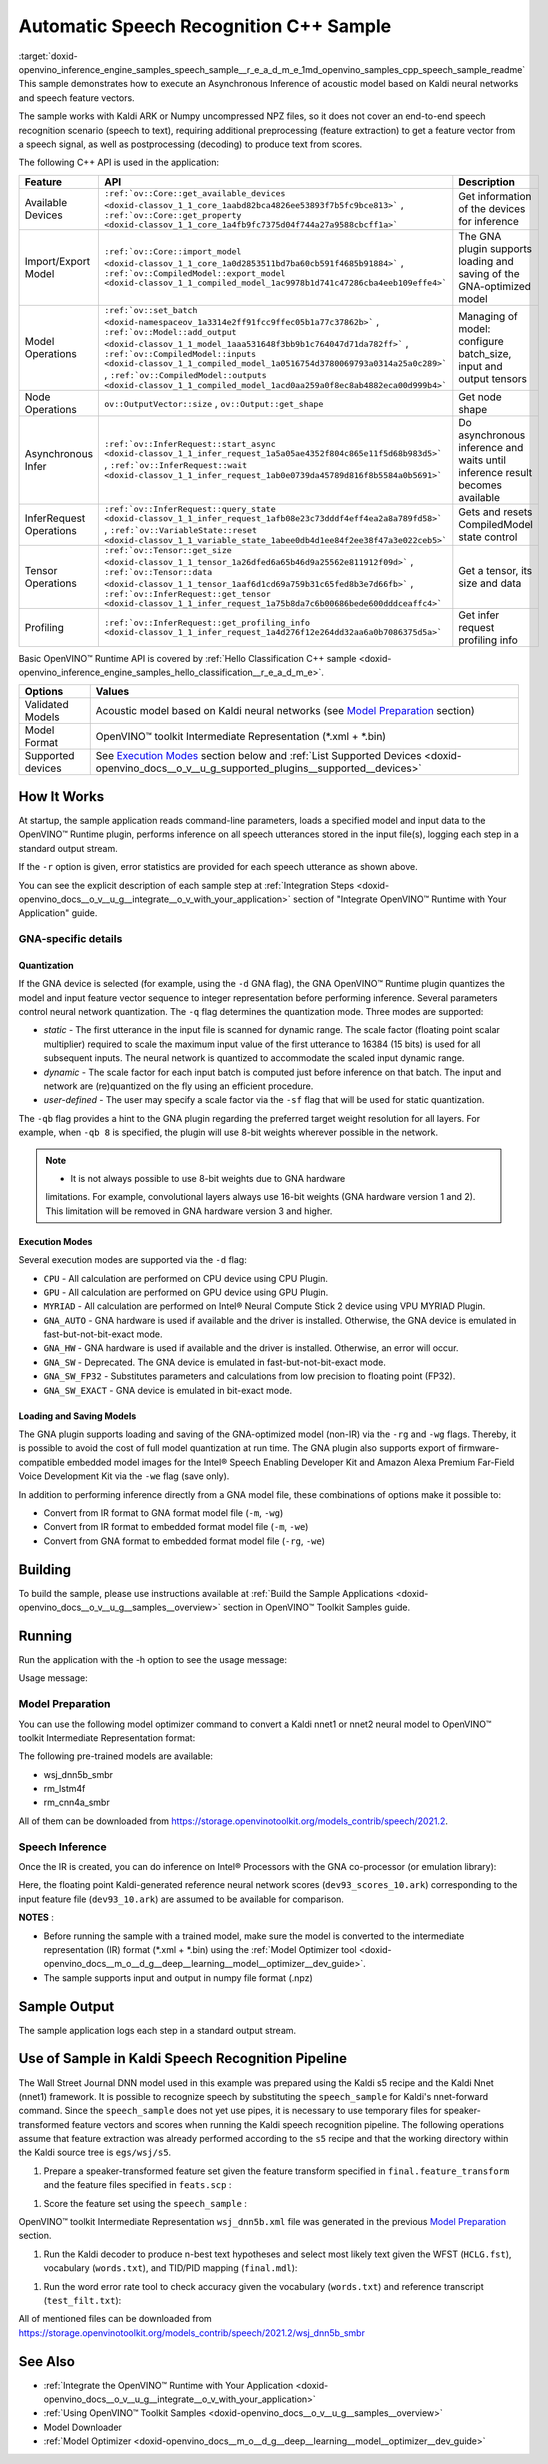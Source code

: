 .. index:: pair: page; Automatic Speech Recognition C++ Sample
.. _doxid-openvino_inference_engine_samples_speech_sample__r_e_a_d_m_e:


Automatic Speech Recognition C++ Sample
=======================================

:target:`doxid-openvino_inference_engine_samples_speech_sample__r_e_a_d_m_e_1md_openvino_samples_cpp_speech_sample_readme` This sample demonstrates how to execute an Asynchronous Inference of acoustic model based on Kaldi neural networks and speech feature vectors.

The sample works with Kaldi ARK or Numpy uncompressed NPZ files, so it does not cover an end-to-end speech recognition scenario (speech to text), requiring additional preprocessing (feature extraction) to get a feature vector from a speech signal, as well as postprocessing (decoding) to produce text from scores.

The following C++ API is used in the application:

.. list-table::
    :header-rows: 1

    * - Feature
      - API
      - Description
    * - Available Devices
      - ``:ref:`ov::Core::get_available_devices <doxid-classov_1_1_core_1aabd82bca4826ee53893f7b5fc9bce813>``` , ``:ref:`ov::Core::get_property <doxid-classov_1_1_core_1a4fb9fc7375d04f744a27a9588cbcff1a>```
      - Get information of the devices for inference
    * - Import/Export Model
      - ``:ref:`ov::Core::import_model <doxid-classov_1_1_core_1a0d2853511bd7ba60cb591f4685b91884>``` , ``:ref:`ov::CompiledModel::export_model <doxid-classov_1_1_compiled_model_1ac9978b1d741c47286cba4eeb109effe4>```
      - The GNA plugin supports loading and saving of the GNA-optimized model
    * - Model Operations
      - ``:ref:`ov::set_batch <doxid-namespaceov_1a3314e2ff91fcc9ffec05b1a77c37862b>``` , ``:ref:`ov::Model::add_output <doxid-classov_1_1_model_1aaa531648f3bb9b1c764047d71da782ff>``` , ``:ref:`ov::CompiledModel::inputs <doxid-classov_1_1_compiled_model_1a0516754d3780069793a0314a25a0c289>``` , ``:ref:`ov::CompiledModel::outputs <doxid-classov_1_1_compiled_model_1acd0aa259a0f8ec8ab4882eca00d999b4>```
      - Managing of model: configure batch_size, input and output tensors
    * - Node Operations
      - ``ov::OutputVector::size`` , ``ov::Output::get_shape``
      - Get node shape
    * - Asynchronous Infer
      - ``:ref:`ov::InferRequest::start_async <doxid-classov_1_1_infer_request_1a5a05ae4352f804c865e11f5d68b983d5>``` , ``:ref:`ov::InferRequest::wait <doxid-classov_1_1_infer_request_1ab0e0739da45789d816f8b5584a0b5691>```
      - Do asynchronous inference and waits until inference result becomes available
    * - InferRequest Operations
      - ``:ref:`ov::InferRequest::query_state <doxid-classov_1_1_infer_request_1afb08e23c73dddf4eff4ea2a8a789fd58>``` , ``:ref:`ov::VariableState::reset <doxid-classov_1_1_variable_state_1abee0db4d1ee84f2ee38f47a3e022ceb5>```
      - Gets and resets CompiledModel state control
    * - Tensor Operations
      - ``:ref:`ov::Tensor::get_size <doxid-classov_1_1_tensor_1a26dfed6a65b46d9a25562e811912f09d>``` , ``:ref:`ov::Tensor::data <doxid-classov_1_1_tensor_1aaf6d1cd69a759b31c65fed8b3e7d66fb>``` , ``:ref:`ov::InferRequest::get_tensor <doxid-classov_1_1_infer_request_1a75b8da7c6b00686bede600dddceaffc4>```
      - Get a tensor, its size and data
    * - Profiling
      - ``:ref:`ov::InferRequest::get_profiling_info <doxid-classov_1_1_infer_request_1a4d276f12e264dd32aa6a0b7086375d5a>```
      - Get infer request profiling info

Basic OpenVINO™ Runtime API is covered by :ref:`Hello Classification C++ sample <doxid-openvino_inference_engine_samples_hello_classification__r_e_a_d_m_e>`.

.. list-table::
    :header-rows: 1

    * - Options
      - Values
    * - Validated Models
      - Acoustic model based on Kaldi neural networks (see `Model Preparation <#model-preparation>`__ section)
    * - Model Format
      - OpenVINO™ toolkit Intermediate Representation (\*.xml + \*.bin)
    * - Supported devices
      - See `Execution Modes <#execution-modes>`__ section below and :ref:`List Supported Devices <doxid-openvino_docs__o_v__u_g_supported_plugins__supported__devices>`

How It Works
~~~~~~~~~~~~

At startup, the sample application reads command-line parameters, loads a specified model and input data to the OpenVINO™ Runtime plugin, performs inference on all speech utterances stored in the input file(s), logging each step in a standard output stream.

If the ``-r`` option is given, error statistics are provided for each speech utterance as shown above.

You can see the explicit description of each sample step at :ref:`Integration Steps <doxid-openvino_docs__o_v__u_g__integrate__o_v_with_your_application>` section of "Integrate OpenVINO™ Runtime with Your Application" guide.

GNA-specific details
--------------------

Quantization
++++++++++++

If the GNA device is selected (for example, using the ``-d`` GNA flag), the GNA OpenVINO™ Runtime plugin quantizes the model and input feature vector sequence to integer representation before performing inference. Several parameters control neural network quantization. The ``-q`` flag determines the quantization mode. Three modes are supported:

* *static* - The first utterance in the input file is scanned for dynamic range. The scale factor (floating point scalar multiplier) required to scale the maximum input value of the first utterance to 16384 (15 bits) is used for all subsequent inputs. The neural network is quantized to accommodate the scaled input dynamic range.

* *dynamic* - The scale factor for each input batch is computed just before inference on that batch. The input and network are (re)quantized on the fly using an efficient procedure.

* *user-defined* - The user may specify a scale factor via the ``-sf`` flag that will be used for static quantization.

The ``-qb`` flag provides a hint to the GNA plugin regarding the preferred target weight resolution for all layers. For example, when ``-qb 8`` is specified, the plugin will use 8-bit weights wherever possible in the network.

.. note:: * It is not always possible to use 8-bit weights due to GNA hardware 
   limitations. For example, convolutional layers always use 16-bit weights (GNA 
   hardware version 1 and 2). This limitation will be removed in GNA hardware version 3 and higher.





Execution Modes
+++++++++++++++

Several execution modes are supported via the ``-d`` flag:

* ``CPU`` - All calculation are performed on CPU device using CPU Plugin.

* ``GPU`` - All calculation are performed on GPU device using GPU Plugin.

* ``MYRIAD`` - All calculation are performed on Intel® Neural Compute Stick 2 device using VPU MYRIAD Plugin.

* ``GNA_AUTO`` - GNA hardware is used if available and the driver is installed. Otherwise, the GNA device is emulated in fast-but-not-bit-exact mode.

* ``GNA_HW`` - GNA hardware is used if available and the driver is installed. Otherwise, an error will occur.

* ``GNA_SW`` - Deprecated. The GNA device is emulated in fast-but-not-bit-exact mode.

* ``GNA_SW_FP32`` - Substitutes parameters and calculations from low precision to floating point (FP32).

* ``GNA_SW_EXACT`` - GNA device is emulated in bit-exact mode.

Loading and Saving Models
+++++++++++++++++++++++++

The GNA plugin supports loading and saving of the GNA-optimized model (non-IR) via the ``-rg`` and ``-wg`` flags. Thereby, it is possible to avoid the cost of full model quantization at run time. The GNA plugin also supports export of firmware-compatible embedded model images for the Intel® Speech Enabling Developer Kit and Amazon Alexa Premium Far-Field Voice Development Kit via the ``-we`` flag (save only).

In addition to performing inference directly from a GNA model file, these combinations of options make it possible to:

* Convert from IR format to GNA format model file (``-m``, ``-wg``)

* Convert from IR format to embedded format model file (``-m``, ``-we``)

* Convert from GNA format to embedded format model file (``-rg``, ``-we``)

Building
~~~~~~~~

To build the sample, please use instructions available at :ref:`Build the Sample Applications <doxid-openvino_docs__o_v__u_g__samples__overview>` section in OpenVINO™ Toolkit Samples guide.

Running
~~~~~~~

Run the application with the -h option to see the usage message:

.. ref-code-block:: cpp

	speech_sample -h

Usage message:

.. ref-code-block:: cpp

	[ INFO ] OpenVINO Runtime version ......... <version>
	[ INFO ] Build ........... <build>
	[ INFO ]
	[ INFO ] Parsing input parameters
	
	speech_sample [OPTION]
	Options:
	
	    -h                         Print a usage message.
	    -i "<path>"                Required. Paths to input file or Layers names with corresponding paths to the input files. Example of usage for single file: <file.ark> or <file.npz>. Example of usage for named layers: <layer1>=<file1.ark>,<layer2>=<file2.ark>.
	    -m "<path>"                Required. Path to an .xml file with a trained model (required if -rg is missing).
	    -o "<path>"                Optional. Output file name to save scores or Layer names with corresponding files names to save scores. Example of usage for single file: <output.ark> or <output.npz>. Example of usage for named layers: Example of usage for named layers: <layer1:port_num>=<output_file1.ark>,<layer2:port_num>=<output_file2.ark>.
	    -d "<device>"              Optional. Specify a target device to infer on. CPU, GPU, MYRIAD, GNA_AUTO, GNA_HW, GNA_HW_WITH_SW_FBACK, GNA_SW_FP32, GNA_SW_EXACT and HETERO with combination of GNA as the primary device and CPU as a secondary (e.g. HETERO:GNA,CPU) are supported. The sample will look for a suitable plugin for device specified.
	    -pc                        Optional. Enables per-layer performance report.
	    -q "<mode>"                Optional. Input quantization mode: static (default), dynamic, or user (use with -sf).
	    -qb "<integer>"            Optional. Weight bits for quantization: 8 or 16 (default)
	    -sf "<double>"             Optional. User-specified input scale factor for quantization (use with -q user). If the network contains multiple inputs, provide scale factors by separating them with commas.
	    -bs "<integer>"            Optional. Batch size 1-8
	    -layout "<string>"         Optional. Prompts how network layouts should be treated by application.For example, \"input1[NCHW],input2[NC]\" or \"[NCHW]\" in case of one input size.
	    -r "<path>"                Optional. Read reference score file or named layers with corresponding score files and compare scores. Example of usage for single file: <reference.ark> or <reference.npz>. Example of usage for named layers: Example of usage for named layers: <layer1:port_num>=<reference_file2.ark>,<layer2:port_num>=<reference_file2.ark>.
	    -rg "<path>"               Read GNA model from file using path/filename provided (required if -m is missing).
	    -wg "<path>"               Optional. Write GNA model to file using path/filename provided.
	    -we "<path>"               Optional. Write GNA embedded model to file using path/filename provided.
	    -cw_l "<integer>"          Optional. Number of frames for left context windows (default is 0). Works only with context window networks. If you use the cw_l or cw_r flag, then batch size argument is ignored.
	    -cw_r "<integer>"          Optional. Number of frames for right context windows (default is 0). Works only with context window networks. If you use the cw_r or cw_l flag, then batch size argument is ignored.
	    -pwl_me "<double>"         Optional. The maximum percent of error for PWL function.The value must be in <0, 100> range. The default value is 1.0.
	    -exec_target "<string>"    Optional. Specify GNA execution target generation. May be one of GNA_TARGET_2_0, GNA_TARGET_3_0. By default, generation corresponds to the GNA HW available in the system or the latest fully supported generation by the software. See the GNA Plugin's GNA_EXEC_TARGET config option description.
	    -compile_target "<string>" Optional. Specify GNA compile target generation. May be one of GNA_TARGET_2_0, GNA_TARGET_3_0. By default, generation corresponds to the GNA HW available in the system or the latest fully supported generation by the software. See the GNA Plugin's GNA_COMPILE_TARGET config option description.
	
	Available target devices:  CPU  GNA  GPU

Model Preparation
-----------------

You can use the following model optimizer command to convert a Kaldi nnet1 or nnet2 neural model to OpenVINO™ toolkit Intermediate Representation format:

.. ref-code-block:: cpp

	mo --framework kaldi --input_model wsj_dnn5b.nnet --counts wsj_dnn5b.counts --remove_output_softmax --output_dir <OUTPUT_MODEL_DIR>

The following pre-trained models are available:

* wsj_dnn5b_smbr

* rm_lstm4f

* rm_cnn4a_smbr

All of them can be downloaded from `https://storage.openvinotoolkit.org/models_contrib/speech/2021.2 <https://storage.openvinotoolkit.org/models_contrib/speech/2021.2>`__.

Speech Inference
----------------

Once the IR is created, you can do inference on Intel® Processors with the GNA co-processor (or emulation library):

.. ref-code-block:: cpp

	speech_sample -m wsj_dnn5b.xml -i dev93_10.ark -r dev93_scores_10.ark -d GNA_AUTO -o result.ark

Here, the floating point Kaldi-generated reference neural network scores (``dev93_scores_10.ark``) corresponding to the input feature file (``dev93_10.ark``) are assumed to be available for comparison.

**NOTES** :

* Before running the sample with a trained model, make sure the model is converted to the intermediate representation (IR) format (\*.xml + \*.bin) using the :ref:`Model Optimizer tool <doxid-openvino_docs__m_o__d_g__deep__learning__model__optimizer__dev_guide>`.

* The sample supports input and output in numpy file format (.npz)



Sample Output
~~~~~~~~~~~~~

The sample application logs each step in a standard output stream.

.. ref-code-block:: cpp

	[ INFO ] OpenVINO runtime: OpenVINO Runtime version ......... 2022.1.0
	[ INFO ] Build ........... 2022.1.0-6311-a90bb1ff017
	[ INFO ]
	[ INFO ] Parsing input parameters
	[ INFO ] Loading model files:
	[ INFO ] \test_data\models\wsj_dnn5b_smbr_fp32\wsj_dnn5b_smbr_fp32.xml
	[ INFO ] Using scale factor of 2175.43 calculated from first utterance.
	[ INFO ] Model loading time 0.0034 ms
	[ INFO ] Loading model to the device GNA_AUTO
	[ INFO ] Loading model to the device
	[ INFO ] Number scores per frame : 3425
	Utterance 0:
	Total time in Infer (HW and SW):        5687.53 ms
	Frames in utterance:                    1294 frames
	Average Infer time per frame:           4.39531 ms
	         max error: 0.705184
	         avg error: 0.0448388
	     avg rms error: 0.0574098
	       stdev error: 0.0371649
	
	
	End of Utterance 0
	
	[ INFO ] Number scores per frame : 3425
	Utterance 1:
	Total time in Infer (HW and SW):        4341.34 ms
	Frames in utterance:                    1005 frames
	Average Infer time per frame:           4.31974 ms
	         max error: 0.757597
	         avg error: 0.0452166
	     avg rms error: 0.0578436
	       stdev error: 0.0372769
	
	
	End of Utterance 1
	
	...
	End of Utterance X
	
	[ INFO ] Execution successful

Use of Sample in Kaldi Speech Recognition Pipeline
~~~~~~~~~~~~~~~~~~~~~~~~~~~~~~~~~~~~~~~~~~~~~~~~~~~~

The Wall Street Journal DNN model used in this example was prepared using the Kaldi s5 recipe and the Kaldi Nnet (nnet1) framework. It is possible to recognize speech by substituting the ``speech_sample`` for Kaldi's nnet-forward command. Since the ``speech_sample`` does not yet use pipes, it is necessary to use temporary files for speaker-transformed feature vectors and scores when running the Kaldi speech recognition pipeline. The following operations assume that feature extraction was already performed according to the ``s5`` recipe and that the working directory within the Kaldi source tree is ``egs/wsj/s5``.

#. Prepare a speaker-transformed feature set given the feature transform specified in ``final.feature_transform`` and the feature files specified in ``feats.scp`` :

.. ref-code-block:: cpp

	nnet-forward --use-gpu=no final.feature_transform "ark,s,cs:copy-feats scp:feats.scp ark:- |" ark:feat.ark

#. Score the feature set using the ``speech_sample`` :

.. ref-code-block:: cpp

	./speech_sample -d GNA_AUTO -bs 8 -i feat.ark -m wsj_dnn5b.xml -o scores.ark

OpenVINO™ toolkit Intermediate Representation ``wsj_dnn5b.xml`` file was generated in the previous `Model Preparation <#model-preparation>`__ section.

#. Run the Kaldi decoder to produce n-best text hypotheses and select most likely text given the WFST (``HCLG.fst``), vocabulary (``words.txt``), and TID/PID mapping (``final.mdl``):

.. ref-code-block:: cpp

	latgen-faster-mapped --max-active=7000 --max-mem=50000000 --beam=13.0 --lattice-beam=6.0 --acoustic-scale=0.0833 --allow-partial=true --word-symbol-table=words.txt final.mdl HCLG.fst ark:scores.ark ark:-| lattice-scale --inv-acoustic-scale=13 ark:- ark:- | lattice-best-path --word-symbol-table=words.txt ark:- ark,t:-  > out.txt &

#. Run the word error rate tool to check accuracy given the vocabulary (``words.txt``) and reference transcript (``test_filt.txt``):

.. ref-code-block:: cpp

	cat out.txt | utils/int2sym.pl -f 2- words.txt | sed s:\<UNK\>::g | compute-wer --text --mode=present ark:test_filt.txt ark,p:-

All of mentioned files can be downloaded from `https://storage.openvinotoolkit.org/models_contrib/speech/2021.2/wsj_dnn5b_smbr <https://storage.openvinotoolkit.org/models_contrib/speech/2021.2/wsj_dnn5b_smbr>`__

See Also
~~~~~~~~

* :ref:`Integrate the OpenVINO™ Runtime with Your Application <doxid-openvino_docs__o_v__u_g__integrate__o_v_with_your_application>`

* :ref:`Using OpenVINO™ Toolkit Samples <doxid-openvino_docs__o_v__u_g__samples__overview>`

* Model Downloader

* :ref:`Model Optimizer <doxid-openvino_docs__m_o__d_g__deep__learning__model__optimizer__dev_guide>`

